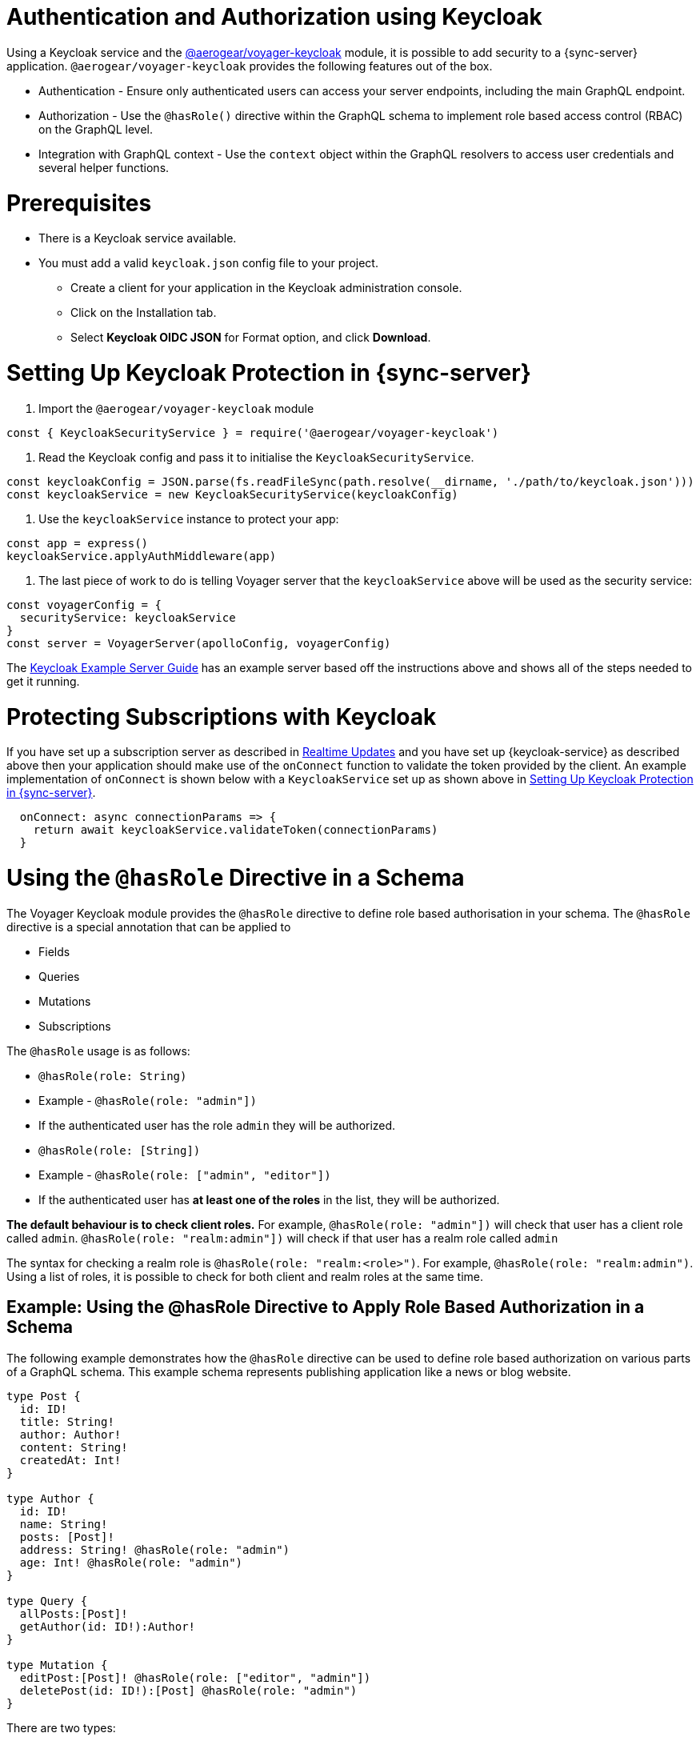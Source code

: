[#sync-server-auth]
= Authentication and Authorization using Keycloak

Using a Keycloak service and the link:https://www.npmjs.com/package/@aerogear/voyager-keycloak[@aerogear/voyager-keycloak] module, it is possible to add security to a {sync-server} application. `@aerogear/voyager-keycloak` provides the following features out of the box.

* Authentication - Ensure only authenticated users can access your server endpoints, including the main GraphQL endpoint.
* Authorization - Use the `@hasRole()` directive within the GraphQL schema to implement role based access control (RBAC) on the GraphQL level.
* Integration with GraphQL context - Use the `context` object within the GraphQL resolvers to access user credentials and several helper functions.

= Prerequisites

* There is a Keycloak service available.
* You must add a valid `keycloak.json` config file to your project. 
  ** Create a client for your application in the Keycloak administration console.
  ** Click on the Installation tab.
  ** Select *Keycloak OIDC JSON* for Format option, and click *Download*.

= Setting Up Keycloak Protection in {sync-server}

1. Import the `@aerogear/voyager-keycloak` module

[source,javascript]
----
const { KeycloakSecurityService } = require('@aerogear/voyager-keycloak')
----

2. Read the Keycloak config and pass it to initialise the `KeycloakSecurityService`.

[source,javascript]
----
const keycloakConfig = JSON.parse(fs.readFileSync(path.resolve(__dirname, './path/to/keycloak.json')))
const keycloakService = new KeycloakSecurityService(keycloakConfig)
----

3. Use the `keycloakService` instance to protect your app:

[source,javascript]
----
const app = express()
keycloakService.applyAuthMiddleware(app)
----

4. The last piece of work to do is telling Voyager server that the `keycloakService` above will be used as the security service:

[source,javascript]
----
const voyagerConfig = {
  securityService: keycloakService
}
const server = VoyagerServer(apolloConfig, voyagerConfig)
----

The link:https://github.com/aerogear/voyager-server/blob/master/examples/keycloak[Keycloak Example Server Guide] has an example server based off the instructions above and shows all of the steps needed to get it running.

= Protecting Subscriptions with Keycloak

If you have set up a subscription server as described in xref:sync-server-realtime-updates[Realtime Updates] and you have set up {keycloak-service} as described above then your application should make use of the `onConnect` function to validate the token provided by the client. An example implementation of `onConnect` is shown below with a `KeycloakService` set up as shown above in xref:sync-server-auth[Setting Up Keycloak Protection in {sync-server}].

```
  onConnect: async connectionParams => {
    return await keycloakService.validateToken(connectionParams)
  }
```

= Using the `@hasRole` Directive in a Schema

The Voyager Keycloak module provides the `@hasRole` directive to define role based authorisation in your schema. The `@hasRole` directive is a special annotation that can be applied to

* Fields
* Queries
* Mutations
* Subscriptions

The `@hasRole` usage is as follows:

* `@hasRole(role: String)`
  * Example - `@hasRole(role: "admin"])`
  * If the authenticated user has the role `admin` they will be authorized.
* `@hasRole(role: [String])`
  * Example - `@hasRole(role: ["admin", "editor"])`
  * If the authenticated user has **at least one of the roles** in the list, they will be authorized.

**The default behaviour is to check client roles.** For example, `@hasRole(role: "admin"])` will check that user has a client role called `admin`. `@hasRole(role: "realm:admin"])` will check if that user has a realm role called `admin` 

The syntax for checking a realm role is `@hasRole(role: "realm:<role>")`. For example, `@hasRole(role: "realm:admin")`. Using a list of roles, it is possible to check for both client and realm roles at the same time.

== Example: Using the @hasRole Directive to Apply Role Based Authorization in a Schema

The following example demonstrates how the `@hasRole` directive can be used to define role based authorization on various parts of a GraphQL schema. This example schema represents publishing application like a news or blog website.

[source,graphql]
----
type Post {
  id: ID!
  title: String!
  author: Author!
  content: String!
  createdAt: Int!
}

type Author {
  id: ID!
  name: String!
  posts: [Post]!
  address: String! @hasRole(role: "admin")
  age: Int! @hasRole(role: "admin")
}

type Query {
  allPosts:[Post]!
  getAuthor(id: ID!):Author!
}

type Mutation {
  editPost:[Post]! @hasRole(role: ["editor", "admin"])
  deletePost(id: ID!):[Post] @hasRole(role: "admin")
}
----

There are two types:

* `Post` - This might be an article or a blog post
* `Author` - This would represent the person that authored a Post

There are two Queries:

* `allPosts` - This might return a list of posts
* `getAuthor` - This would return details about an Author

There are two Mutations:

* `editPost` - This would edit an existing post
* `deletePost` - This would delete a post.

== Role Based Authorization on Queries and Mutations

In the example schema, the `@hasRole` directive has been applied to the `editPost` and `deletePost` mutations. The same could be done on Queries.

* Only users with the roles `editor` and/or `admin` are allowed to perform the `editPost` mutation.
* Only users with the role `admin` are allowed to perform the `deletePost` mutation.

This example shows how the `@hasRole` directive can be used on various queries and mutations.

== Role Based Authorization on Fields

In the example schema, the `Author` type has the fields `address` and `age` which both have `hasRole(role: "admin")` applied. 

This means that users without the role `admin` are not authorized to request these fields **in any query or mutation**.

For example, non admin users are allowed to run the `getAuthor` query, but they cannot request back the `address` or `age` fields.



